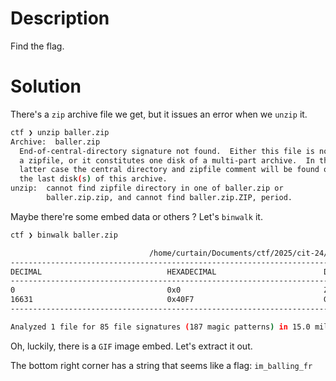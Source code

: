 * Description

Find the flag.

* Solution

There's a =zip= archive file we get, but it issues an error when we =unzip= it.

#+begin_src bash
ctf ❯ unzip baller.zip
Archive:  baller.zip
  End-of-central-directory signature not found.  Either this file is not
  a zipfile, or it constitutes one disk of a multi-part archive.  In the
  latter case the central directory and zipfile comment will be found on
  the last disk(s) of this archive.
unzip:  cannot find zipfile directory in one of baller.zip or
        baller.zip.zip, and cannot find baller.zip.ZIP, period.
#+end_src

Maybe there're some embed data or others ? Let's ~binwalk~ it.

#+begin_src bash
ctf ❯ binwalk baller.zip

                               /home/curtain/Documents/ctf/2025/cit-24/forensics/baller-bin_extraction/baller.zip
------------------------------------------------------------------------------------------------------------------------------------------------
DECIMAL                            HEXADECIMAL                        DESCRIPTION
------------------------------------------------------------------------------------------------------------------------------------------------
0                                  0x0                                ZIP archive, file count: 4, total size: 16631 bytes
16631                              0x40F7                             GIF image, 3840x2160 pixels, total size: 2925133 bytes
------------------------------------------------------------------------------------------------------------------------------------------------

Analyzed 1 file for 85 file signatures (187 magic patterns) in 15.0 milliseconds
#+end_src

Oh, luckily, there is a =GIF= image embed. Let's extract it out.

[[file:image.gif]]

The bottom right corner has a string that seems like a flag: =im_balling_fr=

